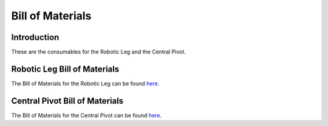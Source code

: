 .. _bom:

Bill of Materials
=================

Introduction
------------

These are the consumables for the Robotic Leg and the Central Pivot.

Robotic Leg Bill of Materials
-----------------------------

The Bill of Materials for the Robotic Leg can be found `here <https://docs.google.com/spreadsheets/d/1XG-ZolOVECbDxBZboHLyk8DWym51CpaGKmIMvlk1yfg/edit?usp=sharing>`_.

Central Pivot Bill of Materials
-------------------------------

The Bill of Materials for the Central Pivot can be found `here <https://docs.google.com/spreadsheets/d/1XG-ZolOVECbDxBZboHLyk8DWym51CpaGKmIMvlk1yfg/edit?usp=sharing>`_.
